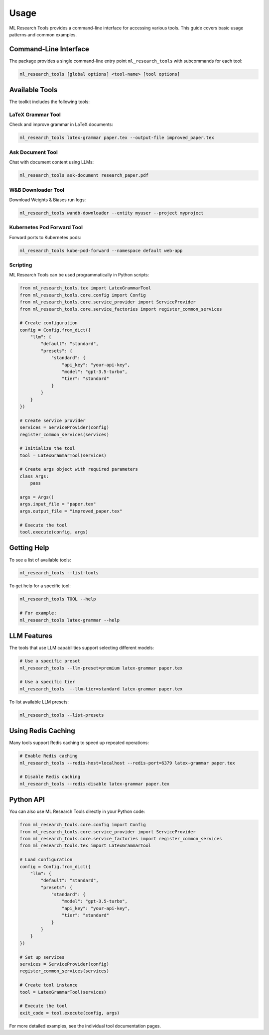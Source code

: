 Usage
=====

ML Research Tools provides a command-line interface for accessing various tools. This guide covers basic usage patterns and common examples.

Command-Line Interface
---------------------

The package provides a single command-line entry point ``ml_research_tools`` with subcommands for each tool:

.. code-block:: bash

    ml_research_tools [global options] <tool-name> [tool options]


.. program-output:: ml_research_tools --help

Available Tools
--------------

The toolkit includes the following tools:

LaTeX Grammar Tool
~~~~~~~~~~~~~~~~~

Check and improve grammar in LaTeX documents:

.. code-block:: bash

    ml_research_tools latex-grammar paper.tex --output-file improved_paper.tex

Ask Document Tool
~~~~~~~~~~~~~~~

Chat with document content using LLMs:

.. code-block:: bash

    ml_research_tools ask-document research_paper.pdf

W&B Downloader Tool
~~~~~~~~~~~~~~~~~

Download Weights & Biases run logs:

.. code-block:: bash

    ml_research_tools wandb-downloader --entity myuser --project myproject

Kubernetes Pod Forward Tool
~~~~~~~~~~~~~~~~~~~~~~~~~

Forward ports to Kubernetes pods:

.. code-block:: bash

    ml_research_tools kube-pod-forward --namespace default web-app


Scripting
~~~~~~~~~

ML Research Tools can be used programmatically in Python scripts:

.. code-block:: python

    from ml_research_tools.tex import LatexGrammarTool
    from ml_research_tools.core.config import Config
    from ml_research_tools.core.service_provider import ServiceProvider
    from ml_research_tools.core.service_factories import register_common_services

    # Create configuration
    config = Config.from_dict({
        "llm": {
            "default": "standard",
            "presets": {
                "standard": {
                    "api_key": "your-api-key",
                    "model": "gpt-3.5-turbo",
                    "tier": "standard"
                }
            }
        }
    })

    # Create service provider
    services = ServiceProvider(config)
    register_common_services(services)

    # Initialize the tool
    tool = LatexGrammarTool(services)

    # Create args object with required parameters
    class Args:
        pass

    args = Args()
    args.input_file = "paper.tex"
    args.output_file = "improved_paper.tex"

    # Execute the tool
    tool.execute(config, args)

Getting Help
-----------

To see a list of available tools:

.. code-block:: bash

    ml_research_tools --list-tools

To get help for a specific tool:

.. code-block:: bash

    ml_research_tools TOOL --help

    # For example:
    ml_research_tools latex-grammar --help

LLM Features
-----------

The tools that use LLM capabilities support selecting different models:

.. code-block:: bash

    # Use a specific preset
    ml_research_tools --llm-preset=premium latex-grammar paper.tex

    # Use a specific tier
    ml_research_tools  --llm-tier=standard latex-grammar paper.tex

To list available LLM presets:

.. code-block:: bash

    ml_research_tools --list-presets

Using Redis Caching
------------------

Many tools support Redis caching to speed up repeated operations:

.. code-block:: bash

    # Enable Redis caching
    ml_research_tools --redis-host=localhost --redis-port=6379 latex-grammar paper.tex

    # Disable Redis caching
    ml_research_tools --redis-disable latex-grammar paper.tex

Python API
---------

You can also use ML Research Tools directly in your Python code:

.. code-block:: python

    from ml_research_tools.core.config import Config
    from ml_research_tools.core.service_provider import ServiceProvider
    from ml_research_tools.core.service_factories import register_common_services
    from ml_research_tools.tex import LatexGrammarTool

    # Load configuration
    config = Config.from_dict({
        "llm": {
            "default": "standard",
            "presets": {
                "standard": {
                    "model": "gpt-3.5-turbo",
                    "api_key": "your-api-key",
                    "tier": "standard"
                }
            }
        }
    })

    # Set up services
    services = ServiceProvider(config)
    register_common_services(services)

    # Create tool instance
    tool = LatexGrammarTool(services)

    # Execute the tool
    exit_code = tool.execute(config, args)

For more detailed examples, see the individual tool documentation pages.
